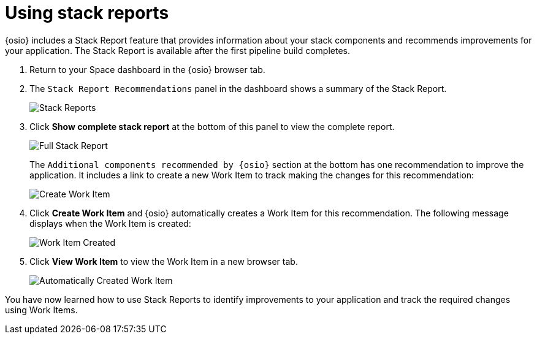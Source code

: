 [id="using_stack_reports"]
= Using stack reports

{osio} includes a Stack Report feature that provides information about your stack components and recommends improvements for your application. The Stack Report is available after the first pipeline build completes.

. Return to your Space dashboard in the {osio} browser tab.
. The `Stack Report Recommendations` panel in the dashboard shows a summary of the Stack Report.
+
image::stack_reports.png[Stack Reports]
+
. Click *Show complete stack report* at the bottom of this panel to view the complete report.
+
image::full_stack_report.png[Full Stack Report]
+
The `Additional components recommended by {osio}` section at the bottom has one recommendation to improve the application. It includes a link to create a new Work Item to track making the changes for this recommendation:
+
image::action_item.png[Create Work Item]
+
. Click *Create Work Item* and {osio} automatically creates a Work Item for this recommendation. The following message displays when the Work Item is created:
+
image::wi_created.png[Work Item Created]
+
. Click *View Work Item* to view the Work Item in a new browser tab.
+
image::automatic_wi.png[Automatically Created Work Item]

You have now learned how to use Stack Reports to identify improvements to your application and track the required changes using Work Items.
